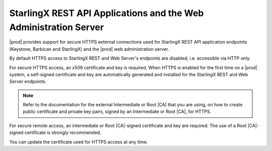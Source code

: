 
.. xlb1552573425956
.. _starlingx-rest-api-applications-and-the-web-administration-server:

=================================================================
StarlingX REST API Applications and the Web Administration Server
=================================================================

|prod| provides support for secure HTTPS external connections used for
StarlingX REST API application endpoints \(Keystone, Barbican and
StarlingX\) and the |prod| web administration server.

By default HTTPS access to StarlingX REST and Web Server's endpoints are
disabled; i.e. accessible via HTTP only.

For secure HTTPS access, an x509 certificate and key is required. When HTTPS is
enabled for the first time on a |prod| system, a self-signed certificate and
key are automatically generated and installed for the StarlingX REST and Web
Server endpoints.

.. note::
    Refer to the documentation for the external Intermediate or Root |CA| that
    you are using, on how to create public certificate and private key pairs,
    signed by an Intermediate or Root |CA|, for HTTPS.

For secure remote access, an intermediate or Root |CA|-signed certificate and
key are required. The use of a Root |CA|-signed certificate is strongly
recommended.

You can update the certificate used for HTTPS access at any time.

